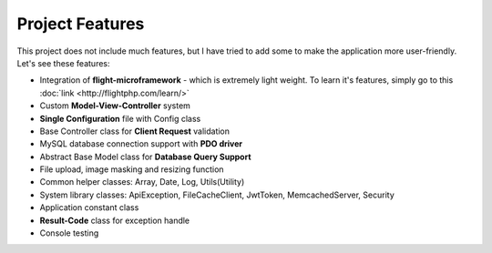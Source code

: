 ################
Project Features
################

This project does not include much features, but I have tried to add some to make the application more user-friendly. Let's see these features:

-   Integration of **flight-microframework** - which is extremely light weight. To learn it's features, simply go to this :doc:`link <http://flightphp.com/learn/>`
-   Custom **Model-View-Controller** system
-   **Single Configuration** file with Config class
-   Base Controller class for **Client Request** validation
-   MySQL database connection support with **PDO driver**
-   Abstract Base Model class for **Database Query Support**
-   File upload, image masking and resizing function
-   Common helper classes: Array, Date, Log, Utils(Utility)
-   System library classes: ApiException, FileCacheClient, JwtToken, MemcachedServer, Security
-   Application constant class
-   **Result-Code** class for exception handle
-   Console testing 
